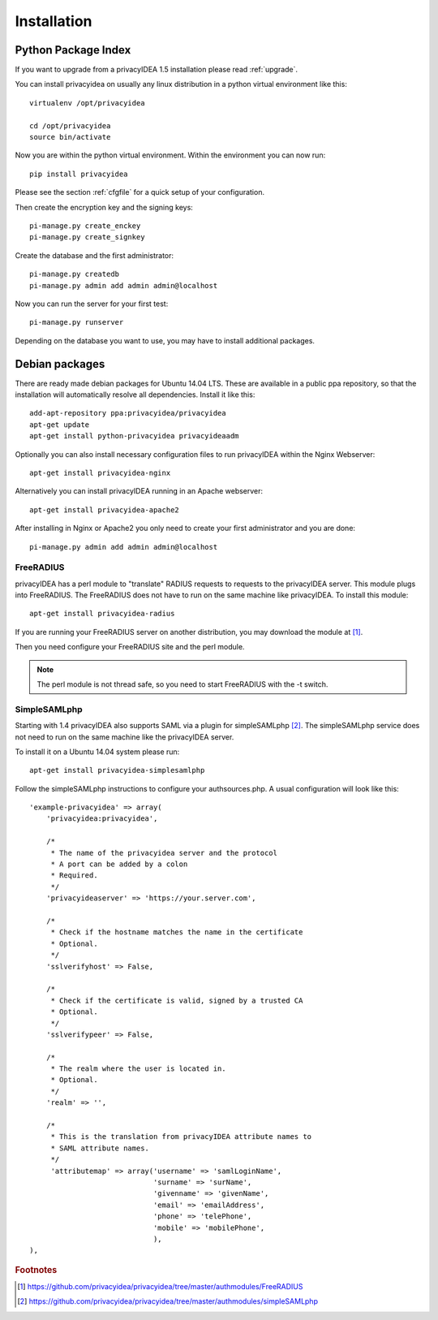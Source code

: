 .. _installation:

Installation
============

Python Package Index
--------------------

.. index:: pip install, virtual environment

If you want to upgrade from a privacyIDEA 1.5 installation please read :ref:`upgrade`.

You can install privacyidea on usually any linux distribution in a python
virtual environment
like this::

  virtualenv /opt/privacyidea

  cd /opt/privacyidea
  source bin/activate

Now you are within the python virtual environment.
Within the environment you can now run::

  pip install privacyidea

.. _configuration:

Please see the section :ref:`cfgfile` for a quick setup of your configuration.


Then create the encryption key and the signing keys::

   pi-manage.py create_enckey
   pi-manage.py create_signkey

Create the database and the first administrator::

   pi-manage.py createdb
   pi-manage.py admin add admin admin@localhost

Now you can run the server for your first test::

   pi-manage.py runserver


Depending on the database you want to use, you may have to install additional packages.


Debian packages
---------------

.. index:: ubuntu

There are ready made debian packages for Ubuntu 14.04 LTS.
These are available in a public ppa repository, so that the installation
will automatically resolve all dependencies. 
Install it like this::

   add-apt-repository ppa:privacyidea/privacyidea
   apt-get update
   apt-get install python-privacyidea privacyideaadm

Optionally you can also install necessary configuration files to run
privacyIDEA within the Nginx Webserver::

   apt-get install privacyidea-nginx

Alternatively you can install privacyIDEA running in an Apache webserver::

   apt-get install privacyidea-apache2

After installing in Nginx or Apache2 you only need to create your first
administrator and you are done::

   pi-manage.py admin add admin admin@localhost


FreeRADIUS
..........

privacyIDEA has a perl module to "translate" RADIUS requests to requests to the
privacyIDEA server. This module plugs into FreeRADIUS. The FreeRADIUS does not
have to run on the same machine like privacyIDEA.
To install this module::

   apt-get install privacyidea-radius

If you are running your FreeRADIUS server on another distribution, you may download
the module at [#rlmPerl]_.

Then you need configure your FreeRADIUS site and the perl module.

.. note:: The perl module is not thread safe, so you need to start FreeRADIUS 
   with the -t switch.

SimpleSAMLphp
.............

Starting with 1.4 privacyIDEA also supports SAML via a plugin for simpleSAMLphp [#simpleSAML]_.
The simpleSAMLphp service does not need to run on the same machine like the privacyIDEA
server.

To install it on a Ubuntu 14.04 system please run::

   apt-get install privacyidea-simplesamlphp

Follow the simpleSAMLphp instructions to configure your authsources.php.
A usual configuration will look like this::

    'example-privacyidea' => array(
        'privacyidea:privacyidea',

        /*
         * The name of the privacyidea server and the protocol
         * A port can be added by a colon
         * Required.
         */
        'privacyideaserver' => 'https://your.server.com',

        /*
         * Check if the hostname matches the name in the certificate
         * Optional.
         */
        'sslverifyhost' => False,

        /*
         * Check if the certificate is valid, signed by a trusted CA
         * Optional.
         */
        'sslverifypeer' => False,
        
        /*
         * The realm where the user is located in.
         * Optional.
         */
        'realm' => '',
        
        /*
         * This is the translation from privacyIDEA attribute names to 
         * SAML attribute names.
         */
         'attributemap' => array('username' => 'samlLoginName',
                                 'surname' => 'surName',
                                 'givenname' => 'givenName',
                                 'email' => 'emailAddress',
                                 'phone' => 'telePhone',
                                 'mobile' => 'mobilePhone',
                                 ),
    ),



.. rubric:: Footnotes

.. [#rlmPerl] https://github.com/privacyidea/privacyidea/tree/master/authmodules/FreeRADIUS
.. [#simpleSAML]  https://github.com/privacyidea/privacyidea/tree/master/authmodules/simpleSAMLphp
